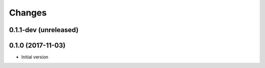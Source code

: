 Changes
=======


0.1.1-dev (unreleased)
------------------



0.1.0 (2017-11-03)
------------------

-  Initial version
